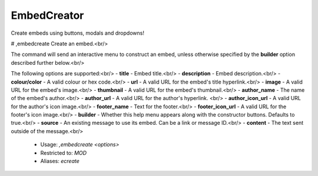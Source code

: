 EmbedCreator
============

Create embeds using buttons, modals and dropdowns!

# ,embedcreate
Create an embed.<br/>

The command will send an interactive menu to construct an embed, unless otherwise specified by the **builder** option described further below.<br/>

The following options are supported:<br/>
- **title** - Embed title.<br/>
- **description** - Embed description.<br/>
- **colour/color** - A valid colour or hex code.<br/>
- **url** - A valid URL for the embed's title hyperlink.<br/>
- **image** - A valid URL for the embed's image.<br/>
- **thumbnail** - A valid URL for the embed's thumbnail.<br/>
- **author_name** - The name of the embed's author.<br/>
- **author_url** - A valid URL for the author's hyperlink. <br/>
- **author_icon_url** - A valid URL for the author's icon image.<br/>
- **footer_name** - Text for the footer.<br/>
- **footer_icon_url** - A valid URL for the footer's icon image.<br/>
- **builder** - Whether this help menu appears along with the constructor buttons. Defaults to true.<br/>
- **source** - An existing message to use its embed. Can be a link or message ID.<br/>
- **content** - The text sent outside of the message.<br/>
 - Usage: `,embedcreate <options>`
 - Restricted to: `MOD`
 - Aliases: `ecreate`



